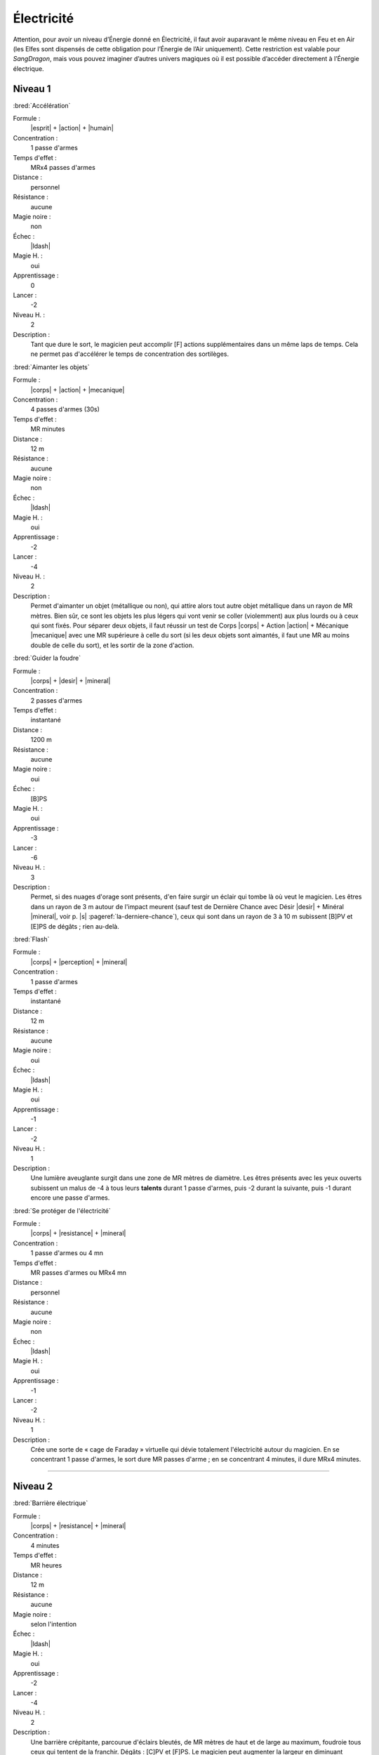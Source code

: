 
Électricité
===========

Attention, pour avoir un niveau d’Énergie donné en Électricité, il faut avoir
auparavant le même niveau en Feu et en Air (les Elfes sont dispensés de cette
obligation pour l’Énergie de l’Air uniquement).  Cette restriction est valable
pour *SangDragon*, mais vous pouvez imaginer d’autres univers magiques où il
est possible d’accéder directement à l’Énergie électrique.

Niveau 1
--------

:bred:`Accélération`

Formule :
    |esprit| + |action| + |humain|
Concentration :
    1 passe d'armes
Temps d'effet :
    MRx4 passes d'armes
Distance :
    personnel
Résistance :
    aucune
Magie noire :
    non
Échec :
    |ldash|
Magie H. :
    oui
Apprentissage :
    0
Lancer :
    -2
Niveau H. :
    2
Description :
    Tant que dure le sort, le magicien peut accomplir [F] actions
    supplémentaires dans un même laps de temps. Cela ne permet pas d'accélérer
    le temps de concentration des sortilèges.

:bred:`Aimanter les objets`

Formule :
    |corps| + |action| + |mecanique|
Concentration :
    4 passes d'armes (30s)
Temps d'effet :
    MR minutes
Distance :
    12 m
Résistance :
    aucune
Magie noire :
    non
Échec :
    |ldash|
Magie H. :
    oui
Apprentissage :
    -2
Lancer :
    -4
Niveau H. :
    2
Description :
    Permet d'aimanter un objet (métallique ou non), qui attire alors tout autre
    objet métallique dans un rayon de MR mètres. Bien sûr, ce sont les objets
    les plus légers qui vont venir se coller (violemment) aux plus lourds ou à
    ceux qui sont fixés. Pour séparer deux objets, il faut réussir un test de
    Corps |corps| + Action |action| + Mécanique |mecanique| avec une MR
    supérieure à celle du sort (si les deux objets sont aimantés, il faut une
    MR au moins double de celle du sort), et les sortir de la zone d'action.

:bred:`Guider la foudre`

Formule :
    |corps| + |desir| + |mineral|
Concentration :
    2 passes d'armes
Temps d'effet :
    instantané
Distance :
    1200 m
Résistance :
    aucune
Magie noire :
    oui
Échec :
    [B]PS
Magie H. :
    oui
Apprentissage :
    -3
Lancer :
    -6
Niveau H. :
    3
Description :
    Permet, si des nuages d'orage sont présents, d'en faire surgir un éclair
    qui tombe là où veut le magicien. Les êtres dans un rayon de 3 m autour de
    l'impact meurent (sauf test de Dernière Chance avec Désir |desir| + Minéral
    |mineral|, voir p. |s| :pageref:`la-derniere-chance`), ceux qui sont dans
    un rayon de 3 à 10 m subissent [B]PV et [E]PS de dégâts ; rien au-delà.

:bred:`Flash`

Formule :
    |corps| + |perception| + |mineral|
Concentration :
    1 passe d'armes
Temps d'effet :
    instantané
Distance :
    12 m
Résistance :
    aucune
Magie noire :
    oui
Échec :
    |ldash|
Magie H. :
    oui
Apprentissage :
    -1
Lancer :
    -2
Niveau H. :
    1
Description :
    Une lumière aveuglante surgit dans une zone de MR mètres de diamètre. Les
    êtres présents avec les yeux ouverts subissent un malus de -4 à tous leurs
    **talents** durant 1 passe d'armes, puis -2 durant la suivante, puis -1
    durant encore une passe d'armes.

:bred:`Se protéger de l'électricité`

Formule :
    |corps| + |resistance| + |mineral|
Concentration :
    1 passe d'armes ou 4 mn
Temps d'effet :
    MR passes d'armes ou MRx4 mn
Distance :
    personnel
Résistance :
    aucune
Magie noire :
    non
Échec :
    |ldash|
Magie H. :
    oui
Apprentissage :
    -1
Lancer :
    -2
Niveau H. :
    1
Description :
    Crée une sorte de « cage de Faraday » virtuelle qui dévie totalement
    l'électricité autour du magicien. En se concentrant 1 passe d'armes, le
    sort dure MR passes d'arme ; en se concentrant 4 minutes, il dure MRx4
    minutes.

----

Niveau 2
--------

:bred:`Barrière électrique`

Formule :
    |corps| + |resistance| + |mineral|
Concentration :
    4 minutes
Temps d'effet :
    MR heures
Distance :
    12 m
Résistance :
    aucune
Magie noire :
    selon l'intention
Échec :
    |ldash|
Magie H. :
    oui
Apprentissage :
    -2
Lancer :
    -4
Niveau H. :
    2
Description :
    Une barrière crépitante, parcourue d'éclairs bleutés, de MR mètres de haut
    et de large au maximum, foudroie tous ceux qui tentent de la franchir.
    Dégâts : [C]PV et [F]PS. Le magicien peut augmenter la largeur en diminuant
    d'autant la hauteur ou l'inverse.

:bred:`Créer un orage`

Formule :
    |corps| + |desir| + |mineral|
Concentration :
    8 minutes
Temps d'effet :
    MR heures
Distance :
    120 m
Résistance :
    aucune
Magie noire :
    oui
Échec :
    [B]PS
Magie H. :
    oui
Apprentissage :
    -2
Lancer :
    -4
Niveau H. :
    2
Description :
    Des nuages sombres s'amoncellent au-dessus de la zone désignée en 4 minutes
    après le lancer du sort. L'orage éclate aussitôt après et dure MR heures.
    Il n'est pas accompagné de pluie.

:bred:`Lancer un éclair`

Formule :
    |corps| + |action| + |mineral|
Concentration :
    1 passe d'armes
Temps d'effet :
    instantané
Distance :
    12 m
Résistance :
    standard
Magie noire :
    oui
Échec :
    [B]PS
Magie H. :
    oui
Apprentissage :
    -3
Lancer :
    -4
Niveau H. :
    3
Description :
    Un éclair part de la main du magicien pour frapper une cible de son choix
    dans la limite de portée du sort. Dégâts : [G]PV et [G]PS.

:bred:`Pluie de feu`

Formule :
    |corps| + |desir| + |mineral|
Concentration :
    4 minutes
Temps d'effet :
    MR minutes
Distance :
    24 m
Résistance :
    aucune
Magie noire :
    oui
Échec :
    [B]PS
Magie H. :
    oui
Apprentissage :
    -3
Lancer :
    -6
Niveau H. :
    3
Description :
    Des étincelles rougeoyantes tombent en pluie sur les zones choisies par le
    magicien dans l'aire d'effet du sort. Elles enflamment la paille en 2
    passes d'armes, le bois sec en 2 minutes, le bois vivant en 6 à 8 minutes.
    Dégâts : [F]PV et [F]PS par minute complète d'exposition à cette pluie pour
    les êtres vivants non magiques. Les étincelles s'éteignent instantanément
    en touchant le sol (ou du fer relié au sol), et en 2 passes d'armes sur de
    la pierre.

----

Niveau 3
--------

:bred:`Se transformer en éclair`

Formule :
    |corps| + |desir| + |mineral|
Concentration :
    4 passes d'armes
Temps d'effet :
    instantané
Distance :
    personnel
Résistance :
    standard
Magie noire :
    oui
Échec :
    [C]PS, [A]PV, [A]EP
Magie H. :
    oui
Apprentissage :
    -3
Lancer :
    -6
Niveau H. :
    3
Description :
    Le magicien décide de l'endroit où il va se rematérialiser (sa trajectoire
    ne doit pas dépasser [G]x10 m), et s'y rend instantanément sous forme d'un
    éclair. Il peut passer à travers les métaux (sauf fer et acier). Il peut
    choisir de frapper [G] victimes au passage si elles ne sont pas à plus de 3
    ou 4 m de sa trajectoire la plus directe. Dégâts : [G]PV et [G]PS.

----

